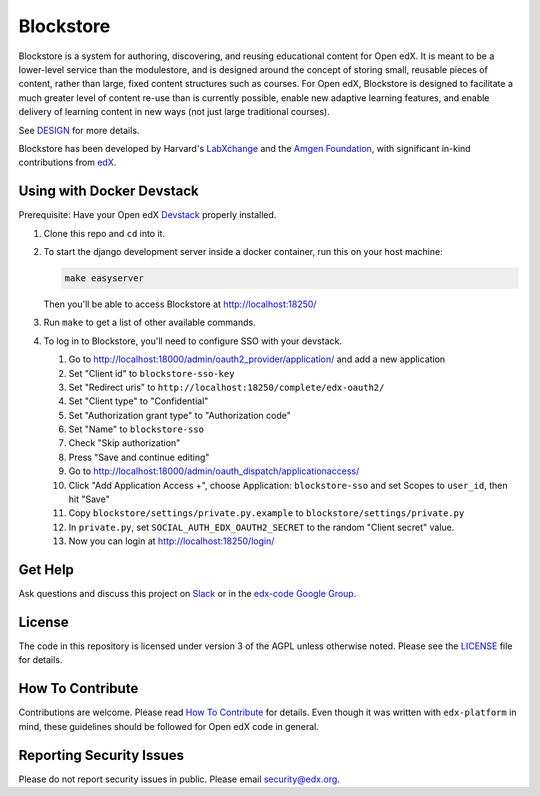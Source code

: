 Blockstore
===================================================

Blockstore is a system for authoring, discovering, and reusing educational content for Open edX.
It is meant to be a lower-level service than the modulestore, and is designed around the concept of storing small, reusable pieces of content, rather than large, fixed content structures such as courses.
For Open edX, Blockstore is designed to facilitate a much greater level of content re-use than is currently possible, enable new adaptive learning features, and enable delivery of learning content in new ways (not just large traditional courses).

See DESIGN_ for more details.

Blockstore has been developed by Harvard's LabXchange_ and the `Amgen Foundation`_, with significant in-kind contributions from edX_.

.. _DESIGN: https://openedx.atlassian.net/wiki/spaces/AC/pages/737149430/Blockstore+Design

.. _LabXchange: https://about.labxchange.org

.. _`Amgen Foundation`: https://www.amgen.com/responsibility/amgen-foundation/

.. _edX: https://www.edx.org

.. Documentation
.. -------------
.. .. |ReadtheDocs| image:: https://readthedocs.org/projects/blockstore/badge/?version=latest
.. .. _ReadtheDocs: http://blockstore.readthedocs.io/en/latest/
..
.. `Documentation <https://blockstore.readthedocs.io/en/latest/>`_ is hosted on Read the Docs. The source is hosted in this repo's `docs <https://github.com/edx/blockstore/tree/master/docs>`_ directory. To contribute, please open a PR against this repo.

Using with Docker Devstack
--------------------------

Prerequisite: Have your Open edX `Devstack <https://github.com/edx/devstack>`_ properly installed.

#. Clone this repo and ``cd`` into it.

#. To start the django development server inside a docker container, run this on
   your host machine:

   .. code::

       make easyserver

   Then you'll be able to access Blockstore at http://localhost:18250/

#. Run ``make`` to get a list of other available commands.

#. To log in to Blockstore, you'll need to configure SSO with your devstack.

   #. Go to http://localhost:18000/admin/oauth2_provider/application/ and add a new application
   #. Set "Client id" to ``blockstore-sso-key``
   #. Set "Redirect uris" to ``http://localhost:18250/complete/edx-oauth2/``
   #. Set "Client type" to "Confidential"
   #. Set "Authorization grant type" to "Authorization code"
   #. Set "Name" to ``blockstore-sso``
   #. Check "Skip authorization"
   #. Press "Save and continue editing"
   #. Go to http://localhost:18000/admin/oauth_dispatch/applicationaccess/
   #. Click "Add Application Access +", choose Application: ``blockstore-sso`` and set Scopes to ``user_id``, then hit "Save"
   #. Copy ``blockstore/settings/private.py.example`` to ``blockstore/settings/private.py``
   #. In ``private.py``, set ``SOCIAL_AUTH_EDX_OAUTH2_SECRET`` to the random "Client secret" value.
   #. Now you can login at http://localhost:18250/login/

Get Help
--------

Ask questions and discuss this project on `Slack <https://openedx.slack.com/messages/general/>`_ or in the `edx-code Google Group <https://groups.google.com/forum/#!forum/edx-code>`_.

License
-------

The code in this repository is licensed under version 3 of the AGPL unless otherwise noted. Please see the LICENSE_ file for details.

.. _LICENSE: https://github.com/edx/blockstore/blob/master/LICENSE

How To Contribute
-----------------

Contributions are welcome. Please read `How To Contribute <https://github.com/edx/edx-platform/blob/master/CONTRIBUTING.rst>`_ for details. Even though it was written with ``edx-platform`` in mind, these guidelines should be followed for Open edX code in general.

Reporting Security Issues
-------------------------

Please do not report security issues in public. Please email security@edx.org.
